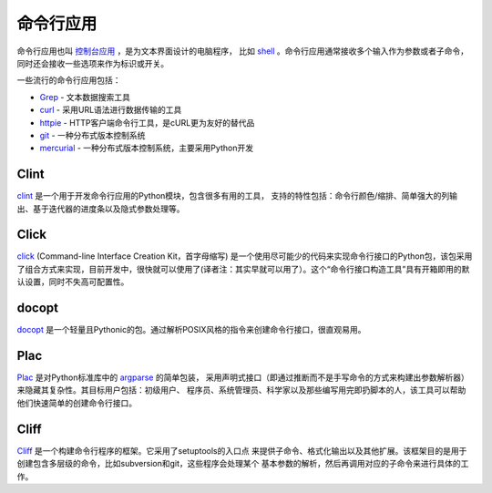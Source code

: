 命令行应用
=========================

命令行应用也叫 `控制台应用 <http://en.wikipedia.org/wiki/Console_application>`_ ，是为文本界面设计的电脑程序，
比如 `shell <http://en.wikipedia.org/wiki/Shell_(computing)>`_ 。命令行应用通常接收多个输入作为参数或者子命令，
同时还会接收一些选项来作为标识或开关。

一些流行的命令行应用包括：

* `Grep <http://en.wikipedia.org/wiki/Grep>`_ - 文本数据搜索工具
* `curl <http://curl.haxx.se/>`_ - 采用URL语法进行数据传输的工具
* `httpie <https://github.com/jakubroztocil/httpie>`_ - HTTP客户端命令行工具，是cURL更为友好的替代品
* `git <http://git-scm.com/>`_ - 一种分布式版本控制系统
* `mercurial <https://www.mercurial-scm.org/>`_ - 一种分布式版本控制系统，主要采用Python开发

Clint
-----

`clint <https://pypi.python.org/pypi/clint/>`_ 是一个用于开发命令行应用的Python模块，包含很多有用的工具，
支持的特性包括：命令行颜色/缩排、简单强大的列输出、基于迭代器的进度条以及隐式参数处理等。

Click
-----

`click <http://click.pocoo.org/>`_  (Command-line Interface Creation Kit，首字母缩写) 是一个使用尽可能少的代码来实现命令行接口的Python包，该包采用了组合方式来实现，目前开发中，很快就可以使用了(译者注：其实早就可以用了）。这个“命令行接口构造工具”具有开箱即用的默认设置，同时不失高可配置性。

docopt
------

`docopt <http://docopt.org/>`_ 是一个轻量且Pythonic的包。通过解析POSIX风格的指令来创建命令行接口，很直观易用。

Plac
------

`Plac <https://pypi.python.org/pypi/plac>`_ 是对Python标准库中的 `argparse <http://docs.python.org/2/library/argparse.html>`_ 的简单包装，
采用声明式接口（即通过推断而不是手写命令的方式来构建出参数解析器）来隐藏其复杂性。其目标用户包括：初级用户、
程序员、系统管理员、科学家以及那些编写用完即扔脚本的人，该工具可以帮助他们快速简单的创建命令行接口。

Cliff
------

`Cliff <http://docs.openstack.org/developer/cliff/>`_  是一个构建命令行程序的框架。它采用了setuptools的入口点
来提供子命令、格式化输出以及其他扩展。该框架目的是用于创建包含多层级的命令，比如subversion和git，这些程序会处理某个
基本参数的解析，然后再调用对应的子命令来进行具体的工作。
